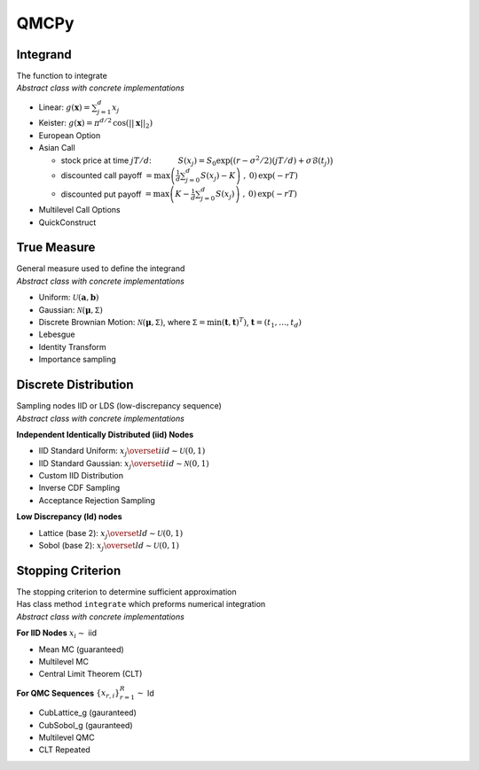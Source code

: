 QMCPy
=====

Integrand
---------

| The function to integrate
| *Abstract class with concrete implementations*

-  Linear: :math:`g(\boldsymbol{x}) = \sum_{j=1}^{d}x_{j}`
-  Keister:
   :math:`g(\boldsymbol{x}) = \pi^{d/2} \, \cos(||\boldsymbol{x}||_2)`
-  European Option
-  Asian Call

   -  stock price at time :math:`jT/d`: :math:`~~~~~~~~~`
      :math:`S(x_j)=S_0\exp\bigl((r-\sigma^2/2)(jT/d)+\sigma\mathcal{B}(t_j)\bigr)`
   -  discounted call payoff
      :math:`= \max\left(\frac{1}{d}\sum_{j=0}^{d} S(x_j)-K\right)\;,\: 0) \,\exp(-rT)`
   -  discounted put payoff
      :math:`= \max\left(K-\frac{1}{d}\sum_{j=0}^{d} S(x_j)\right)\;,\: 0)\,\exp(-rT)`

-  Multilevel Call Options
-  QuickConstruct

.. raw:: html

   <hr>

True Measure
------------

| General measure used to define the integrand
| *Abstract class with concrete implementations*

-  Uniform: :math:`\mathcal{U}(\boldsymbol{a},\boldsymbol{b})`
-  Gaussian: :math:`\mathcal{N}(\boldsymbol{\mu},\mathsf{\Sigma})`
-  Discrete Brownian Motion:
   :math:`\mathcal{N}(\boldsymbol{\mu},\mathsf{\Sigma})`, where
   :math:`\mathsf{\Sigma} = \min(\boldsymbol{t},\boldsymbol{t})^T)`,
   :math:`\boldsymbol{t} = (t_1, \ldots, t_d)`
-  Lebesgue
-  Identity Transform
-  Importance sampling

.. raw:: html

   <hr>

Discrete Distribution
---------------------

| Sampling nodes IID or LDS (low-discrepancy sequence)
| *Abstract class with concrete implementations*

**Independent Identically Distributed (iid) Nodes**

-  IID Standard Uniform:
   :math:`x_j \overset{iid}{\sim} \mathcal{U}(0,1)`
-  IID Standard Gaussian:
   :math:`x_j \overset{iid}{\sim} \mathcal{N}(0,1)`
-  Custom IID Distribution
-  Inverse CDF Sampling
-  Acceptance Rejection Sampling

**Low Discrepancy (ld) nodes**

-  Lattice (base 2): :math:`x_j \overset{ld}{\sim} \mathcal{U}(0,1)`
-  Sobol (base 2): :math:`x_j \overset{ld}{\sim} \mathcal{U}(0,1)`

.. raw:: html

   <hr>

Stopping Criterion
------------------

| The stopping criterion to determine sufficient approximation
| Has class method ``integrate`` which preforms numerical integration
| *Abstract class with concrete implementations*

**For IID Nodes** :math:`x_i\sim` iid

-  Mean MC (guaranteed)
-  Multilevel MC
-  Central Limit Theorem (CLT)

**For QMC Sequences** :math:`\{x_{r,i}\}_{r=1}^R \sim` ld

-  CubLattice\_g (gauranteed)
-  CubSobol\_g (gauranteed)
-  Multilevel QMC
-  CLT Repeated
